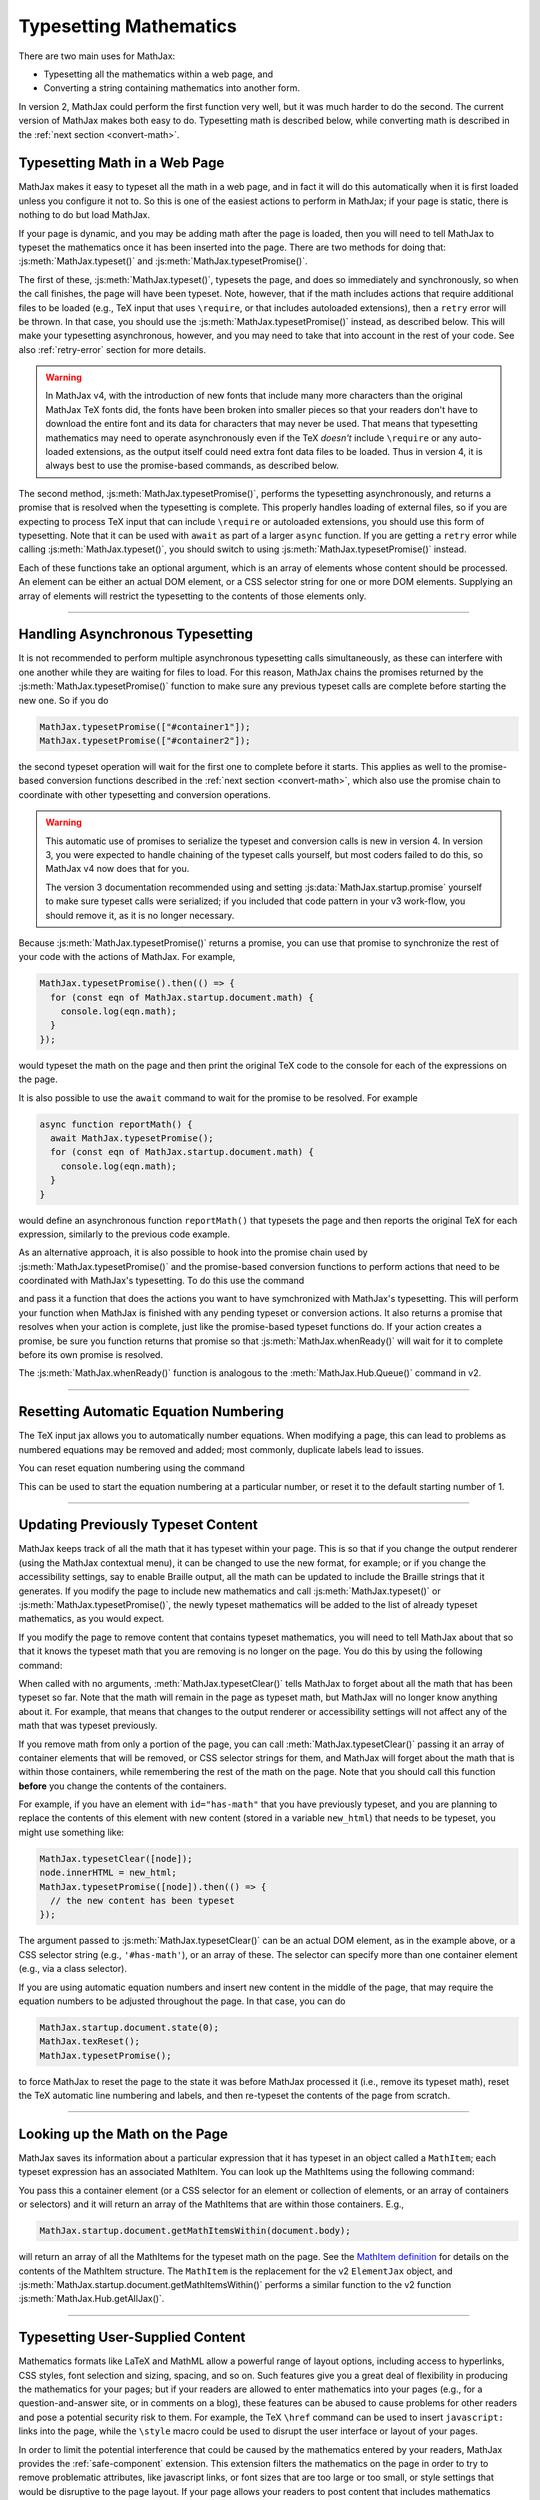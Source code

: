 .. _web-typeset:

#######################
Typesetting Mathematics
#######################

There are two main uses for MathJax:

* Typesetting all the mathematics within a web page, and
* Converting a string containing mathematics into another form.

In version 2, MathJax could perform the first function very well, but
it was much harder to do the second.  The current version of MathJax
makes both easy to do.  Typesetting math is described below,
while converting math is described in the :ref:`next section
<convert-math>`.


.. _typeset-page:

Typesetting Math in a Web Page
==============================

MathJax makes it easy to typeset all the math in a web page, and in
fact it will do this automatically when it is first loaded unless you
configure it not to.  So this is one of the easiest actions to perform
in MathJax; if your page is static, there is nothing to do but load
MathJax.

If your page is dynamic, and you may be adding math after the page is
loaded, then you will need to tell MathJax to typeset the mathematics
once it has been inserted into the page.  There are two methods for
doing that: :js:meth:`MathJax.typeset()` and
:js:meth:`MathJax.typesetPromise()`.

The first of these, :js:meth:`MathJax.typeset()`, typesets the page,
and does so immediately and synchronously, so when the call finishes,
the page will have been typeset.  Note, however, that if the math
includes actions that require additional files to be loaded (e.g., TeX
input that uses ``\require``, or that includes autoloaded extensions),
then a ``retry`` error will be thrown.  In that case, you should use
the :js:meth:`MathJax.typesetPromise()` instead, as described below.
This will make your typesetting asynchronous, however, and you may
need to take that into account in the rest of your code.  See also
:ref:`retry-error` section for more details.

.. warning::

   In MathJax v4, with the introduction of new fonts that include many
   more characters than the original MathJax TeX fonts did, the fonts
   have been broken into smaller pieces so that your readers don't
   have to download the entire font and its data for characters that
   may never be used.  That means that typesetting mathematics may
   need to operate asynchronously even if the TeX *doesn't* include
   ``\require`` or any auto-loaded extensions, as the output itself
   could need extra font data files to be loaded.  Thus in version 4,
   it is always best to use the promise-based commands, as described
   below.

The second method, :js:meth:`MathJax.typesetPromise()`, performs the
typesetting asynchronously, and returns a promise that is resolved
when the typesetting is complete.  This properly handles loading of
external files, so if you are expecting to process TeX input that can
include ``\require`` or autoloaded extensions, you should use this form
of typesetting.  Note that it can be used with ``await`` as part of a
larger ``async`` function.  If you are getting a ``retry`` error while
calling :js:meth:`MathJax.typeset()`, you should switch to using
:js:meth:`MathJax.typesetPromise()` instead.

Each of these functions take an optional argument, which is an array of
elements whose content should be processed.  An element can be either
an actual DOM element, or a CSS selector string for one or more DOM
elements.  Supplying an array of elements will restrict the
typesetting to the contents of those elements only.

.. js:function:: MathJax.typeset([elements])

   :param (string|HTMLElement)[] elements: An optional array of DOM
                                           elements or CSS selector
                                           strings that restricts
                                           the typesetting to the
                                           contents of the specified
                                           container elements.

.. js:function:: MathJax.typesetPromise([elements])

   :param (string|HTMLElement)[] elements: An optional array of DOM
                                           elements or CSS selector
                                           strings that restricts
                                           the typesetting to the
                                           contents of the specified
                                           container elements.
   :returns Promise: A promise that resolves when the typesetting is complete.

-----

.. _typeset-async:

Handling Asynchronous Typesetting
=================================

It is not recommended to perform multiple asynchronous typesetting
calls simultaneously, as these can interfere with one another while
they are waiting for files to load.  For this reason, MathJax chains
the promises returned by the :js:meth:`MathJax.typesetPromise()`
function to make sure any previous typeset calls are complete before
starting the new one.  So if you do

.. code-block:: javascript

   MathJax.typesetPromise(["#container1"]);
   MathJax.typesetPromise(["#container2"]);

the second typeset operation will wait for the first one to complete
before it starts.  This applies as well to the promise-based conversion
functions described in the :ref:`next section <convert-math>`, which
also use the promise chain to coordinate with other typesetting and
conversion operations.

.. warning::

   This automatic use of promises to serialize the typeset and
   conversion calls is new in version 4.  In version 3, you were
   expected to handle chaining of the typeset calls yourself, but most
   coders failed to do this, so MathJax v4 now does that for you.

   The version 3 documentation recommended using and setting
   :js:data:`MathJax.startup.promise` yourself to make sure typeset
   calls were serialized; if you included that code pattern in your v3
   work-flow, you should remove it, as it is no longer necessary.

Because :js:meth:`MathJax.typesetPromise()` returns a promise, you can
use that promise to synchronize the rest of your code with the actions
of MathJax.  For example,

.. code-block:: javascript

   MathJax.typesetPromise().then(() => {
     for (const eqn of MathJax.startup.document.math) {
       console.log(eqn.math);
     }
   });

would typeset the math on the page and then print the original TeX
code to the console for each of the expressions on the page.

It is also possible to use the ``await`` command to wait for the
promise to be resolved.  For example

.. code-block:: javascript

   async function reportMath() {
     await MathJax.typesetPromise();
     for (const eqn of MathJax.startup.document.math) {
       console.log(eqn.math);
     }
   }

would define an asynchronous function ``reportMath()`` that typesets
the page and then reports the original TeX for each expression,
similarly to the previous code example.

As an alternative approach, it is also possible to hook into the
promise chain used by :js:meth:`MathJax.typesetPromise()` and the
promise-based conversion functions to perform actions that need to be
coordinated with MathJax's typesetting.  To do this use the command

.. js:function:: MathJax.whenReady(action)

   :param ()=>any action:
      A function to be performed when MathJax has
      finished any pending typesetting or conversion actions.
   :returns: A promise that resolves when your action has completed.

and pass it a function that does the actions you want to have
symchronized with MathJax's typesetting.  This will perform your
function when MathJax is finished with any pending typeset or
conversion actions.  It also returns a promise that resolves when your
action is complete, just like the promise-based typeset functions do.
If your action creates a promise, be sure you function returns that
promise so that :js:meth:`MathJax.whenReady()` will wait for it to
complete before its own promise is resolved.

The :js:meth:`MathJax.whenReady()` function is analogous to the
:meth:`MathJax.Hub.Queue()` command in v2.
      

-----

.. _tex-reset:

Resetting Automatic Equation Numbering
======================================

The TeX input jax allows you to automatically number equations. When
modifying a page, this can lead to problems as numbered equations may
be removed and added; most commonly, duplicate labels lead to issues.

You can reset equation numbering using the command

.. js:function:: MathJax.texReset([start])

   :param number start: An optional number at which to start the
                         equation numbering.  The default is 1.

This can be used to start the equation numbering at a particular
number, or reset it to the default starting number of 1.

-----

.. _typeset-clear:

Updating Previously Typeset Content
===================================

MathJax keeps track of all the math that it has typeset within your
page.  This is so that if you change the output renderer (using the
MathJax contextual menu), it can be changed to use the new format, for
example; or if you change the accessibility settings, say to enable
Braille output, all the math can be updated to include the Braille
strings that it generates.  If you modify the page to include new
mathematics and call :js:meth:`MathJax.typeset()` or
:js:meth:`MathJax.typesetPromise()`, the newly typeset mathematics
will be added to the list of already typeset mathematics, as you would
expect.

If you modify the page to remove content that contains typeset
mathematics, you will need to tell MathJax about that so that it knows
the typeset math that you are removing is no longer on the page.  You
do this by using the following command:

.. js:function:: MathJax.typesetClear([elements])

   :param (string|HTMLElement)[] elements:
      An optional array of DOM elements or CSS selector strings that
      restricts the typesetting to the contents of the specified
      container elements.

When called with no arguments, :meth:`MathJax.typesetClear()` tells
MathJax to forget about all the math that has been typeset so far.
Note that the math will remain in the page as typeset math, but
MathJax will no longer know anything about it.  For example, that
means that changes to the output renderer or accessibility settings
will not affect any of the math that was typeset previously.

If you remove math from only a portion of the page, you can call
:meth:`MathJax.typesetClear()` passing it an array of container
elements that will be removed, or CSS selector strings for them, and
MathJax will forget about the math that is within those containers,
while remembering the rest of the math on the page.  Note that you
should call this function **before** you change the contents of the
containers.

For example, if you have an element with ``id="has-math"`` that you
have previously typeset, and you are planning to replace the contents
of this element with new content (stored in a variable ``new_html``)
that needs to be typeset, you might use something like:

.. code-block:: javascript

   MathJax.typesetClear([node]);
   node.innerHTML = new_html;
   MathJax.typesetPromise([node]).then(() => {
     // the new content has been typeset
   });

The argument passed to :js:meth:`MathJax.typesetClear()` can be an actual
DOM element, as in the example above, or a CSS selector string (e.g.,
``'#has-math'``), or an array of these.  The selector can specify more
than one container element (e.g., via a class selector).

If you are using automatic equation numbers and insert new content in
the middle of the page, that may require the equation numbers to be
adjusted throughout the page.  In that case, you can do

.. code-block:: javascript

   MathJax.startup.document.state(0);
   MathJax.texReset();
   MathJax.typesetPromise();

to force MathJax to reset the page to the state it was before MathJax
processed it (i.e., remove its typeset math), reset the TeX automatic
line numbering and labels, and then re-typeset the contents of the
page from scratch.

-----

.. _get-math-items:

Looking up the Math on the Page
===============================

MathJax saves its information about a particular expression that it
has typeset in an object called a ``MathItem``; each typeset
expression has an associated MathItem.  You can look up the MathItems
using the following command:

.. js:function:: MathJax.startup.document.getMathItemsWithin(elements)

   :param (string|HTMLElement)[] elements: An array of DOM elements or
                                           CSS selector strings that
                                           restricts the typesetting
                                           to the contents of the
                                           specified container
                                           elements.
   :return MathItem[]: The list of ``MathItem`` objects for the
                       expressions within the specified containers.
   
You pass this a container element (or a CSS selector for an
element or collection of elements, or an array of containers or
selectors) and it will return an array of the MathItems that are
within those containers.  E.g.,

.. code-block:: javascript

   MathJax.startup.document.getMathItemsWithin(document.body);

will return an array of all the MathItems for the typeset math on the
page.  See the `MathItem definition
<https://github.com/mathjax/MathJax-src/blob/master/ts/core/MathItem.ts>`__
for details on the contents of the MathItem structure.  The ``MathItem``
is the replacement for the v2 ``ElementJax`` object, and
:js:meth:`MathJax.startup.document.getMathItemsWithin()` performs a
similar function to the v2 function :js:meth:`MathJax.Hub.getAllJax()`.

-----

.. _safe-typesetting:

Typesetting User-Supplied Content
=================================

Mathematics formats like LaTeX and MathML allow a powerful range of
layout options, including access to hyperlinks, CSS styles, font
selection and sizing, spacing, and so on.  Such features give you a
great deal of flexibility in producing the mathematics for your pages;
but if your readers are allowed to enter mathematics into your pages
(e.g., for a question-and-answer site, or in comments on a blog),
these features can be abused to cause problems for other readers and
pose a potential security risk to them.  For example, the TeX
``\href`` command can be used to insert ``javascript:`` links into the
page, while the ``\style`` macro could be used to disrupt the user
interface or layout of your pages.

In order to limit the potential interference that could be caused by
the mathematics entered by your readers, MathJax provides the
:ref:`safe-component` extension.  This extension filters the
mathematics on the page in order to try to remove problematic
attributes, like javascript links, or font sizes that are too large or
too small, or style settings that would be disruptive to the page
layout.  If your page allows your readers to post content that
includes mathematics processed by MathJax, you should strongly
consider using the `ui/safe` extension.

See the :ref:`safe-options` section for details of how to load and
configure the `ui/safe` extension.

-----

.. _retry-error:

The "MathJax Retry" Error
=========================

MathJax has a large number of optional features, and not all of them
are included when you load MathJax into a web page.  If one of those
features is needed by your code, MathJax will suspend its operations
and attempt to load the needed extension for that feature.  Because
this process is asynchronous, MathJax must give up the CPU, wait for
the needed file to load, and restart the typesetting after it has
arrived.

This process is managed internally by MathJax setting up a promise for
when the file is loaded, and throwing an error so that code higher up
in the typesetting process can catch that error and know that it must
wait for the promise to resolve before retrying the typesetting that
was being performed.  This is an error with the message ``MathJax
retry``.

The promise-based typesetting and conversion functions handle this
retry error automatically, and incorporate waiting for the
asynchronous file loading to complete into their own promises.  The
synchronous functions, however, can't do that, since the retry promise
would make them asynchronous.  If a retry is requested during the
running of one of the synchronous functions, the retry error will not
be caught, and you will likely get an error report in the browser
console indicating an uncaught ``MathJax retry`` error.  That
indicates that you may need to rewrite your code to use the
promise-based functions, instead, which means your code will have to
handle asynchronous typesetting, and can't work synchronously as it
stands.

If there is no promise-based version of the code you are running, then
you may be able to use the following function to process the retry
errors for you.

.. js:function:: mathjax.handleRetriesFor(function)

   :param ()=>any function: A function to run with retry errors being
                             trapped.  If one occurs, the function
                             will be called again after the promise
                             associated with the retry error's file
                             loading has been resolved.

   :return Promise: A promise that is resolved when the function
                     argument completes without a retry.
                     
From within a web page, you can obtain the ``mathjax`` variable via

.. code-block:: javascript

   const {mathjax} = MathJax._.mathjax;

For example, you might need to do something like the following:

.. code-block:: javascript

   const {mathjax} = MathJax._.mathjax;
   mathjax.handleRetriesFor(() => {
     return MathJax.startup.document.convert('\\color{red}{x+y}');
   }).then((node) => {
     document.body.append(node);
     MathJax.startup.document.reset();
     MathJax.startup.document.updateDocument();
   });

The ``convert()`` call would normally throw a ``MathJax retry`` error
when loading the `color` extension the first time it is used, but the
``handleRetriesFor()`` call traps that and handles it, eventually
typesetting the expression once the `color` extension has been loaded.
Then the result is appended to the document, and the document CSS is
updated to include any new CSS needed for the output.

Of course, it is better to insert the TeX code (with delimiters)
directly into the page and call :js:meth:`MathJax.typesetPromise()`
instead, but this is only meant as an example of how
``mathjax.handleRetriesFor()`` works.  MathJax v4 also includes
:js:meth:`MathJax.startp.document.convertPromise()` command that
includes the :js:meth:`mathjax.handleRetriesFor()` already, or you
could use the :js:meth:`MathJax.tex2chtmlPromise()` or
:js:meth:`MathJax.tex2svgPromise()` methods, depending on the output
format that you have available.

Some things that may initiate a ``MathJax retry`` error include:

* Using the ``\require`` macro in TeX code
* Using a macro that autoloads its definition (like ``\color`` or ``\bbox``)
* Using some named entities in MathML code in the conversion functions
* Generating output for characters whose data must be loaded dynamically.
* Loading of localization files for speech generation.

If you are trying to use synchronous calls, any of these situations
may lead to the ``MathJax retry`` error.  If you are unable to move to
the promise-based calls for some reason, then your only recourse is to
load any of the needed extensions before typesetting or converting the
math.

To do this, be sure to include any needed TeX extensions in the
``load`` array of the ``loader`` section of your MathJax
configuration.  To handle the entities in MathML, add the
``[mml]/entities`` extension to the ``load`` array.

You can load all the font data up front by setting the
``loadAllFontFiles`` option to ``true`` in the ``startup`` section of
your MathJax configuration.  This can cause *many* files to be loaded,
however, so should be avoided if at all possible.  It is much better
to move to the promise-based calls to handle this situation.  If you
must use ``loadAllFontFiles``, then you may want to pick a font with
less character coverage, such as ``mathjax-tex``, the original MathJax
TeX fonts that doesn't have any dynamically loaded data, rather than
the newer fonts for version 4, which have much higher coverage, and so
would involve loading more files.

|-----|
